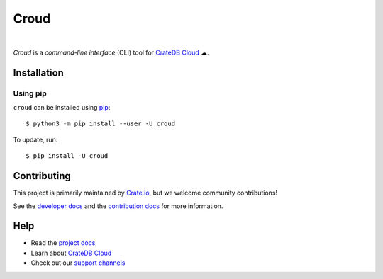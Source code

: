 =====
Croud
=====

|ci| |coverage| |rtd| |pypi-version| |python-versions|

|

*Croud* is a *command-line interface* (CLI) tool for `CrateDB Cloud`_ ☁.

Installation
============

Using pip
---------

``croud`` can be installed using `pip`_::

    $ python3 -m pip install --user -U croud

To update, run::

    $ pip install -U croud

Contributing
============

This project is primarily maintained by Crate.io_, but we welcome community
contributions!

See the `developer docs`_ and the `contribution docs`_ for more information.

Help
====

- Read the `project docs`_
- Learn about `CrateDB Cloud`_
- Check out our `support channels`_

.. _contribution docs: https://github.com/crate/croud/blob/master/CONTRIBUTING.rst
.. _Crate.io: http://crate.io/
.. _developer docs: https://github.com/crate/croud/blob/master/DEVELOP.rst
.. _pip: https://pip.pypa.io/en/stable/
.. _project docs: https://crate.io/docs/cloud/cli/en/latest/
.. _support channels: https://crate.io/support/
.. _virtualenv: https://virtualenv.pypa.io/en/latest/
.. _CrateDB Cloud: https://crate.io/products/cratedb-cloud/


.. |ci| image:: https://github.com/crate/croud/actions/workflows/docs.yml/badge.svg
    :alt: CI status
    :target: https://github.com/crate/croud/actions/workflows/docs.yml

.. |coverage| image:: https://codecov.io/gh/crate/croud/branch/master/graph/badge.svg
    :alt: Code coverage
    :target: https://codecov.io/gh/crate/croud

.. |rtd| image:: https://readthedocs.org/projects/croud/badge/?version=latest
    :alt: Read The Docs status
    :target: https://croud.readthedocs.io/en/latest/

.. |pypi-version| image:: https://badge.fury.io/py/croud.svg
    :alt: Most recent version on PyPI
    :target: https://pypi.org/project/croud/

.. |python-versions| image:: https://img.shields.io/pypi/pyversions/croud.svg
    :alt: Supported Python versions
    :target: https://pypi.org/project/croud/

